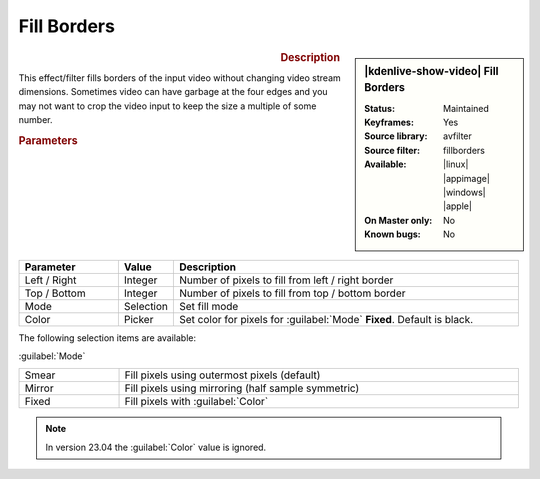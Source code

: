 .. meta::

   :description: Kdenlive Video Effects - Fill Borders
   :keywords: KDE, Kdenlive, video editor, help, learn, easy, effects, filter, video effects, transform, distort, perspective, fill borders

.. metadata-placeholder

   :authors: - Bernd Jordan (https://discuss.kde.org/u/berndmj)

   :license: Creative Commons License SA 4.0


Fill Borders
============

.. figure:: /images/effects_and_compositions/kdenlive2304_effects-fill_borders.webp
   :width: 365px
   :figwidth: 365px
   :align: left
   :alt: kdenlive2304_effects-fill_borders

.. sidebar:: |kdenlive-show-video| Fill Borders

   :**Status**:
      Maintained
   :**Keyframes**:
      Yes
   :**Source library**:
      avfilter
   :**Source filter**:
      fillborders
   :**Available**:
      |linux| |appimage| |windows| |apple|
   :**On Master only**:
      No
   :**Known bugs**:
      No

.. rst-class:: clear-both


.. rubric:: Description

This effect/filter fills borders of the input video without changing video stream dimensions. Sometimes video can have garbage at the four edges and you may not want to crop the video input to keep the size a multiple of some number.


.. rubric:: Parameters

.. list-table::
   :header-rows: 1
   :width: 100%
   :widths: 20 10 70
   :class: table-wrap

   * - Parameter
     - Value
     - Description
   * - Left / Right
     - Integer
     - Number of pixels to fill from left / right border
   * - Top / Bottom
     - Integer
     - Number of pixels to fill from top / bottom border
   * - Mode
     - Selection
     - Set fill mode
   * - Color
     - Picker
     - Set color for pixels for :guilabel:`Mode` **Fixed**. Default is black.

The following selection items are available:

:guilabel:`Mode`

.. list-table::
   :width: 100%
   :widths: 20 80
   :class: table-simple

   * - Smear
     - Fill pixels using outermost pixels (default)
   * - Mirror
     - Fill pixels using mirroring (half sample symmetric)
   * - Fixed
     - Fill pixels with :guilabel:`Color`


.. note:: 
   In version 23.04 the :guilabel:`Color` value is ignored.
